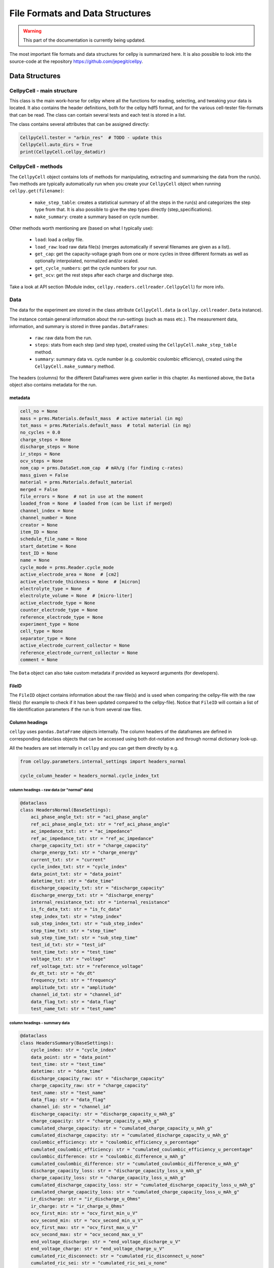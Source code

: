 ================================
File Formats and Data Structures
================================

.. warning::
   This part of the documentation is currently being updated.


The most important file formats and data structures for cellpy is
summarized here.
It is also possible to look into the source-code at the
repository https://github.com/jepegit/cellpy.

Data Structures
===============

CellpyCell - main structure
---------------------------

.. graphviz::

   digraph {
      "CellpyCell" -> "Data";
      "CellpyCell" -> "session metadata";
      "CellpyCell" -> "cellpy metadata";
      "CellpyCell" -> "methods";
   }


This class is the main work-horse for cellpy where all the functions
for reading, selecting, and tweaking your data is located.
It also contains the header definitions, both for the cellpy hdf5
format, and for the various cell-tester file-formats that can be read.
The class can contain several tests and each test is stored in a list.

The class contains several attributes that can be assigned directly:

.. code-block:: python

    CellpyCell.tester = "arbin_res"  # TODO - update this
    CellpyCell.auto_dirs = True
    print(CellpyCell.cellpy_datadir)



CellpyCell - methods
--------------------

The ``CellpyCell`` object contains lots of methods for manipulating, extracting
and summarising the data from the run(s). Two methods are typically automatically run when
you create your ``CellpyCell`` object when running ``cellpy.get(filename)``:

    - ``make_step_table``: creates a statistical summary of all the steps in the run(s) and categorizes
      the step type from that. It is also possible to give the step types directly (step_specifications).

    - ``make_summary``: create a summary based on cycle number.

Other methods worth mentioning are (based on what I typically use):

    - ``load``: load a cellpy file.

    - ``load_raw``: load raw data file(s) (merges automatically if several filenames are given as a list).

    - ``get_cap``: get the capacity-voltage graph from one or more cycles in three different formats as well
      as optionally interpolated, normalized and/or scaled.

    - ``get_cycle_numbers``: get the cycle numbers for your run.

    - ``get_ocv``: get the rest steps after each charge and discharge step.


Take a look at API section (Module index, ``cellpy.readers.cellreader.CellpyCell``) for more info.

Data
----

.. graphviz::

   digraph {
    "CellpyCell" -> "Data";
        "Data" -> "cell metadata (cell)";
        "Data" -> "cell metadata (test)";
        "Data" -> "methods";
        "Data" -> "raw";
        "Data" -> "steps";
        "Data" -> "summary";
   }

The data for the experiment are stored in the class attribute
``CellpyCell.data`` (a ``cellpy.cellreader.Data`` instance).

The instance contain general information about
the run-settings (such as mass etc.).
The measurement data, information, and summary is stored
in three ``pandas.DataFrames``:

    - ``raw``: raw data from the run.
    - ``steps``: stats from each step (and step type), created using the
      ``CellpyCell.make_step_table`` method.
    - ``summary``: summary data vs. cycle number (e.g. coulombic coulombic efficiency), created using
      the ``CellpyCell.make_summary`` method.

The headers (columns) for the different DataFrames were given earlier in this chapter.
As mentioned above, the ``Data`` object also contains metadata for the run.

metadata
........

.. code-block:: python

    cell_no = None
    mass = prms.Materials.default_mass  # active material (in mg)
    tot_mass = prms.Materials.default_mass  # total material (in mg)
    no_cycles = 0.0
    charge_steps = None
    discharge_steps = None
    ir_steps = None
    ocv_steps = None
    nom_cap = prms.DataSet.nom_cap  # mAh/g (for finding c-rates)
    mass_given = False
    material = prms.Materials.default_material
    merged = False
    file_errors = None  # not in use at the moment
    loaded_from = None  # loaded from (can be list if merged)
    channel_index = None
    channel_number = None
    creator = None
    item_ID = None
    schedule_file_name = None
    start_datetime = None
    test_ID = None
    name = None
    cycle_mode = prms.Reader.cycle_mode
    active_electrode_area = None  # [cm2]
    active_electrode_thickness = None  # [micron]
    electrolyte_type = None  #
    electrolyte_volume = None  # [micro-liter]
    active_electrode_type = None
    counter_electrode_type = None
    reference_electrode_type = None
    experiment_type = None
    cell_type = None
    separator_type = None
    active_electrode_current_collector = None
    reference_electrode_current_collector = None
    comment = None


The ``Data`` object can also take custom metadata if provided as keyword arguments (for developers).

FileID
......

The ``FileID`` object contains information about the raw file(s) and is used when comparing the cellpy-file
with the raw file(s) (for example to check if it has been updated compared to the cellpy-file).
Notice that ``FileID`` will contain a list of file identification parameters if the run is from several raw files.


Column headings
...............
``cellpy`` uses ``pandas.DataFrame`` objects internally. The column headers
of the dataframes are defined in corresponding dataclass objects that can be
accessed using both dot-notation and through normal dictionary look-up.

All the headers are set internally in ``cellpy`` and you can get them directly
by e.g.

.. code-block:: python

    from cellpy.parameters.internal_settings import headers_normal

    cycle_column_header = headers_normal.cycle_index_txt

column headings - raw data (or "normal" data)
'''''''''''''''''''''''''''''''''''''''''''''

.. code-block:: python

    @dataclass
    class HeadersNormal(BaseSettings):
        aci_phase_angle_txt: str = "aci_phase_angle"
        ref_aci_phase_angle_txt: str = "ref_aci_phase_angle"
        ac_impedance_txt: str = "ac_impedance"
        ref_ac_impedance_txt: str = "ref_ac_impedance"
        charge_capacity_txt: str = "charge_capacity"
        charge_energy_txt: str = "charge_energy"
        current_txt: str = "current"
        cycle_index_txt: str = "cycle_index"
        data_point_txt: str = "data_point"
        datetime_txt: str = "date_time"
        discharge_capacity_txt: str = "discharge_capacity"
        discharge_energy_txt: str = "discharge_energy"
        internal_resistance_txt: str = "internal_resistance"
        is_fc_data_txt: str = "is_fc_data"
        step_index_txt: str = "step_index"
        sub_step_index_txt: str = "sub_step_index"
        step_time_txt: str = "step_time"
        sub_step_time_txt: str = "sub_step_time"
        test_id_txt: str = "test_id"
        test_time_txt: str = "test_time"
        voltage_txt: str = "voltage"
        ref_voltage_txt: str = "reference_voltage"
        dv_dt_txt: str = "dv_dt"
        frequency_txt: str = "frequency"
        amplitude_txt: str = "amplitude"
        channel_id_txt: str = "channel_id"
        data_flag_txt: str = "data_flag"
        test_name_txt: str = "test_name"

column headings - summary data
''''''''''''''''''''''''''''''

.. code-block:: python

    @dataclass
    class HeadersSummary(BaseSettings):
        cycle_index: str = "cycle_index"
        data_point: str = "data_point"
        test_time: str = "test_time"
        datetime: str = "date_time"
        discharge_capacity_raw: str = "discharge_capacity"
        charge_capacity_raw: str = "charge_capacity"
        test_name: str = "test_name"
        data_flag: str = "data_flag"
        channel_id: str = "channel_id"
        discharge_capacity: str = "discharge_capacity_u_mAh_g"
        charge_capacity: str = "charge_capacity_u_mAh_g"
        cumulated_charge_capacity: str = "cumulated_charge_capacity_u_mAh_g"
        cumulated_discharge_capacity: str = "cumulated_discharge_capacity_u_mAh_g"
        coulombic_efficiency: str = "coulombic_efficiency_u_percentage"
        cumulated_coulombic_efficiency: str = "cumulated_coulombic_efficiency_u_percentage"
        coulombic_difference: str = "coulombic_difference_u_mAh_g"
        cumulated_coulombic_difference: str = "cumulated_coulombic_difference_u_mAh_g"
        discharge_capacity_loss: str = "discharge_capacity_loss_u_mAh_g"
        charge_capacity_loss: str = "charge_capacity_loss_u_mAh_g"
        cumulated_discharge_capacity_loss: str = "cumulated_discharge_capacity_loss_u_mAh_g"
        cumulated_charge_capacity_loss: str = "cumulated_charge_capacity_loss_u_mAh_g"
        ir_discharge: str = "ir_discharge_u_Ohms"
        ir_charge: str = "ir_charge_u_Ohms"
        ocv_first_min: str = "ocv_first_min_u_V"
        ocv_second_min: str = "ocv_second_min_u_V"
        ocv_first_max: str = "ocv_first_max_u_V"
        ocv_second_max: str = "ocv_second_max_u_V"
        end_voltage_discharge: str = "end_voltage_discharge_u_V"
        end_voltage_charge: str = "end_voltage_charge_u_V"
        cumulated_ric_disconnect: str = "cumulated_ric_disconnect_u_none"
        cumulated_ric_sei: str = "cumulated_ric_sei_u_none"
        cumulated_ric: str = "cumulated_ric_u_none"
        normalized_cycle_index: str = "normalized_cycle_index"
        normalized_charge_capacity: str = "normalized_charge_capacity"
        normalized_discharge_capacity: str = "normalized_discharge_capacity"
        low_level: str = "low_level_u_percentage"
        high_level: str = "high_level_u_percentage"
        shifted_charge_capacity: str = "shifted_charge_capacity_u_mAh_g"
        shifted_discharge_capacity: str = "shifted_discharge_capacity_u_mAh_g"
        temperature_last: str = "temperature_last_u_C"
        temperature_mean: str = "temperature_mean_u_C"
        areal_charge_capacity: str = "areal_charge_capacity_u_mAh_cm2"
        areal_discharge_capacity: str = "areal_discharge_capacity_u_mAh_cm2"
        charge_c_rate: str = "charge_c_rate"
        discharge_c_rate: str = "discharge_c_rate"
        pre_aux: str = "aux_"


column headings - step table
............................

.. code-block:: python

    @dataclass
    class HeadersStepTable(BaseSettings):
        test: str = "test"
        ustep: str = "ustep"
        cycle: str = "cycle"
        step: str = "step"
        test_time: str = "test_time"
        step_time: str = "step_time"
        sub_step: str = "sub_step"
        type: str = "type"
        sub_type: str = "sub_type"
        info: str = "info"
        voltage: str = "voltage"
        current: str = "current"
        charge: str = "charge"
        discharge: str = "discharge"
        point: str = "point"
        internal_resistance: str = "ir"
        internal_resistance_change: str = "ir_pct_change"
        rate_avr: str = "rate_avr"

column headings - journal pages
...............................

.. code-block:: python

    @dataclass
    class HeadersJournal(BaseSettings):
        filename: str = "filename"
        mass: str = "mass"
        total_mass: str = "total_mass"
        loading: str = "loading"
        nom_cap: str = "nom_cap"
        experiment: str = "experiment"
        fixed: str = "fixed"
        label: str = "label"
        cell_type: str = "cell_type"
        instrument: str = "instrument"
        raw_file_names: str = "raw_file_names"
        cellpy_file_name: str = "cellpy_file_name"
        group: str = "group"
        sub_group: str = "sub_group"
        comment: str = "comment"


    CellpyCell.keys_journal_session = ["starred", "bad_cells", "bad_cycles", "notes"]

step types
..........

Identifiers for the different steps have pre-defined names given in the
class attribute list `list_of_step_types` and is written to the "step" column.

.. code-block:: python

    list_of_step_types = ['charge', 'discharge',
                          'cv_charge', 'cv_discharge',
                          'charge_cv', 'discharge_cv',
                          'ocvrlx_up', 'ocvrlx_down', 'ir',
                          'rest', 'not_known']


For each type of testers that are supported by ``cellpy``,
a set of column headings and
other different settings/attributes must be provided. These definitions stored in the
``cellpy.parameters.internal_settings`` module and are also injected into
the CellpyCell class upon initiation.

Supported testers are:

* arbin (.res type files)

Testers that are partly supported (but not tested very well) are:

* pec (txt files)
* arbin (ms sql-server and .csv and .xlsx exports)
* maccor (txt files)

Testers that is planned supported:

* biologic
* maccor

In addition, ``cellpy`` can load custom csv-ish files by providing a file description (using the
``ìnstruments.Custom`` object).


Tester dependent attributes
---------------------------

arbin .res
..........

Three tables are read from the .res file:

* normal table: contains measurement data.
* global table: contains overall parametres for the test.
* stats table: contains statistics (for each cycle).



table names
'''''''''''

.. code-block:: python

    tablename_normal = "Channel_Normal_Table"
    tablename_global = "Global_Table"
    tablename_statistic = "Channel_Statistic_Table"

column headings - global table
''''''''''''''''''''''''''''''

.. code-block:: python

    applications_path_txt = 'Applications_Path'
    channel_index_txt = 'Channel_Index'
    channel_nuer_txt = 'Channel_Number'
    channel_type_txt = 'Channel_Type'
    comments_txt = 'Comments'
    creator_txt = 'Creator'
    daq_index_txt = 'DAQ_Index'
    item_id_txt = 'Item_ID'
    log_aux_data_flag_txt = 'Log_Aux_Data_Flag'
    log_chanstat_data_flag_txt = 'Log_ChanStat_Data_Flag'
    log_event_data_flag_txt = 'Log_Event_Data_Flag'
    log_smart_battery_data_flag_txt = 'Log_Smart_Battery_Data_Flag'
    mapped_aux_conc_cnumber_txt = 'Mapped_Aux_Conc_CNumber'
    mapped_aux_di_cnumber_txt = 'Mapped_Aux_DI_CNumber'
    mapped_aux_do_cnumber_txt = 'Mapped_Aux_DO_CNumber'
    mapped_aux_flow_rate_cnumber_txt = 'Mapped_Aux_Flow_Rate_CNumber'
    mapped_aux_ph_number_txt = 'Mapped_Aux_PH_Number'
    mapped_aux_pressure_number_txt = 'Mapped_Aux_Pressure_Number'
    mapped_aux_temperature_number_txt = 'Mapped_Aux_Temperature_Number'
    mapped_aux_voltage_number_txt = 'Mapped_Aux_Voltage_Number'
    schedule_file_name_txt = 'Schedule_File_Name'
    start_datetime_txt = 'Start_DateTime'
    test_id_txt = 'Test_ID'
    test_name_txt = 'Test_Name'

column headings - normal table
''''''''''''''''''''''''''''''

.. code-block:: python

    aci_phase_angle_txt = 'ACI_Phase_Angle'
    ac_impedance_txt = 'AC_Impedance'
    charge_capacity_txt = 'Charge_Capacity'
    charge_energy_txt = 'Charge_Energy'
    current_txt = 'Current'
    cycle_index_txt = 'Cycle_Index'
    data_point_txt = 'Data_Point'
    datetime_txt = 'DateTime'
    discharge_capacity_txt = 'Discharge_Capacity'
    discharge_energy_txt = 'Discharge_Energy'
    internal_resistance_txt = 'Internal_Resistance'
    is_fc_data_txt = 'Is_FC_Data'
    step_index_txt = 'Step_Index'
    step_time_txt = 'Step_Time'
    test_id_txt = 'Test_ID'
    test_time_txt = 'Test_Time'
    voltage_txt = 'Voltage'
    dv_dt_txt = 'dV/dt'

arbin MS SQL SERVER
...................

TODO...


PEC .csv
........

TODO...


Maccor .txt
...........

TODO...

